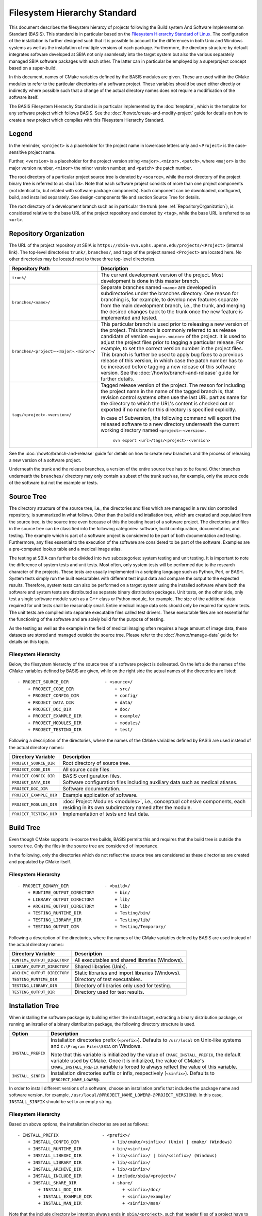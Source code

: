 =============================
Filesystem Hierarchy Standard
=============================

This document describes the filesystem hierarcy of projects following the
Build system And Software Implementation Standard (BASIS). This standard
is in particular based on the `Filesystem Hierarchy Standard of Linux`_.
The configuration of the installation is further designed such that it is
possible to account for the differences in both Unix and Windows systems as
well as the installation of multiple versions of each package. Furthermore,
the directory structure by default integrates software developed at SBIA not
only seamlessly into the target system but also the various separately managed
SBIA software packages with each other. The latter can in particular be
employed by a superproject concept based on a super-build.

In this document, names of CMake variables defined by the BASIS modules are
given. These are used within the CMake modules to refer to the particular
directories of a software project. These variables should be used either
directly or indirectly where possible such that a change of the actual
directory names does not require a modification of the software itself.

The BASIS Filesystem Hierarchy Standard is in particular implemented by
the :doc:`template`, which is the template for any software project
which follows BASIS. See the :doc:`/howto/create-and-modify-project`
guide for details on how to create a new project which complies with this
Filesystem Hierarchy Standard.


Legend
======

In the reminder, ``<project>`` is a placeholder for the project name in lowercase
letters only and ``<Project>`` is the case-sensitive project name.
 
Further, ``<version>`` is a placeholder for the project version string
``<major>.<minor>.<patch>``, where ``<major>`` is the major version number,
``<minor>`` the minor version number, and ``<patch>`` the patch number.

The root directory of a particular project source tree is denoted by ``<source>``,
while the root directory of the project binary tree is referred to as ``<build>``.
Note that each software project consists of more than one project components
(not identical to, but related with software package components).
Each component can be downloaded, configured, build, and installed separately.
See design-components file and section Source Tree for details.

The root directory of a development branch such as in particular the trunk
(see :ref:`RepositoryOrganization`), is considered relative to the base URL
of the project repository and denoted by ``<tag>``, while the base URL is
referred to as ``<url>``.


.. _RepositoryOrganization:

Repository Organization
=======================

The URL of the project repository at SBIA is
``https://sbia-svn.uphs.upenn.edu/projects/<Project>`` (internal link). The top-level
directories ``trunk/``, ``branches/``, and ``tags`` of the project named ``<Project>`` are
located here. No other directories may be located next to these three top-level
directories.

=======================================   ========================================================
             Repository Path                                    Description
=======================================   ========================================================
``trunk/``                                The current development version of the project.
                                          Most development is done in this master branch.
``branches/<name>/``                      Separate branches named ``<name>`` are developed in
                                          subdirectories under the branches directory. One
                                          reason for branching is, for example, to develop
                                          new features separate from the main development
                                          branch, i.e., the trunk, and merging the desired
                                          changes back to the trunk once the new feature is
                                          implemented and tested.
``branches/<project>-<major>.<minor>/``   This particular branch is used prior to releasing
                                          a new version of the project. This branch is
                                          commonly referred to as release candidate of version
                                          ``<major>.<minor>`` of the project. It is used to adjust
                                          the project files prior to tagging a particular release.
                                          For example, to set the correct version number in the
                                          project files. This branch is further be used to apply
                                          bug fixes to a previous release of this version, in
                                          which case the patch number has to be increased before
                                          tagging a new release of this software version.
                                          See the :doc:`/howto/branch-and-release` guide for
                                          further details.
``tags/<project>-<version>/``             Tagged release version of the project. The reason for
                                          including the project name in the name of the tagged
                                          branch is, that revision control systems often use
                                          the last URL part as name for the directory to which
                                          the URL's content is checked out or exported if no
                                          name for this directory is specified explicitly.

                                          In case of Subversion, the following command will export
                                          the released software to a new directory underneath the
                                          current working directory named ``<project>-<version>``.

                                              ``svn export <url>/tags/<project>-<version>``

=======================================   ========================================================

See the :doc:`/howto/branch-and-release` guide for details on how to create
new branches and the process of releasing a new version of a software project.

Underneath the trunk and the release branches, a version of the entire source
tree has to be found. Other branches underneath the ``branches/`` directory
may only contain a subset of the trunk such as, for example, only the source code
of the software but not the example or tests.


.. _SourceTree:

Source Tree
===========

The directory structure of the source tree, i.e., the directories and files
which are managed in a revision controlled repository, is summarized in what
follows. Other than the build and intallation tree, which are created and
populated from the source tree, is the source tree even because of this the
beating heart of a software project. The directories and files in the source
tree can be classified into the following categories: software, build
configuration, documentation, and testing. The example which is part of a
software project is considered to be part of both documentation and testing.
Furthermore, any files essential to the execution of the software are
considered to be part of the software. Examples are a pre-computed lookup
table and a medical image atlas.
 
The testing at SBIA can further be divided into two subcategories: system
testing and unit testing. It is important to note the difference of system
tests and unit tests. Most often, only system tests will be performed due to
the research character of the projects. These tests are usually implemented in
a scripting language such as Python, Perl, or BASH. System tests simply run
the built executables with different test input data and compare the output to
the expected results. Therefore, system tests can also be performed on a
target system using the installed software where both the software and system
tests are distributed as separate binary distribution packages. Unit tests,
on the other side, only test a single software module such as a C++ class or
Python module, for example. The size of the  additional data required for unit
tests shall be reasonably small. Entire medical image data sets should only be
required for system tests. The unit tests are compiled into separate executable
files called test drivers. These executable files are not essential for the
functioning of the software and are solely build for the purpose of testing.

As the testing as well as the example in the field of medical imaging often
requires a huge amount of image data, these datasets are stored and managed
outside the source tree. Please refer to the :doc:`/howto/manage-data` guide
for details on this topic.


Filesystem Hierarchy
--------------------

Below, the filesystem hierarchy of the source tree of a software project is
delineated. On the left side the names of the CMake variables defined by
BASIS are given, while on the right side the actual names of the directories
are listed::

    - PROJECT_SOURCE_DIR              - <source>/
        + PROJECT_CODE_DIR                + src/
        + PROJECT_CONFIG_DIR              + config/
        + PROJECT_DATA_DIR                + data/
        + PROJECT_DOC_DIR                 + doc/
        + PROJECT_EXAMPLE_DIR             + example/
        + PROJECT_MODULES_DIR             + modules/
        + PROJECT_TESTING_DIR             + test/

Following a description of the directories, where the names of the CMake
variables defined by BASIS are used instead of the actual directory names:

=======================   =====================================================
   Directory Variable                        Description
=======================   =====================================================
``PROJECT_SOURCE_DIR``    Root directory of source tree.
``PROJECT_CODE_DIR``      All source code files.
``PROJECT_CONFIG_DIR``    BASIS configuration files.
``PROJECT_DATA_DIR``      Software configuration files including auxiliary data
                          such as medical atlases.
``PROJECT_DOC_DIR``       Software documentation.
``PROJECT_EXAMPLE_DIR``   Example application of software.
``PROJECT_MODULES_DIR``   :doc:`Project Modules <modules>`, i.e., conceptual
                          cohesive components, each residing in its own
                          subdirectory named after the module.
``PROJECT_TESTING_DIR``   Implementation of tests and test data.
=======================   =====================================================


.. _BuildTree:

Build Tree
==========

Even though CMake supports in-source tree builds, BASIS permits this and
requires that the build tree is outside the source tree. Only the files in
the source tree are considered of importance.

In the following, only the directories which do not reflect the source
tree are considered as these directories are created and populated by
CMake itself.


Filesystem Hierarchy
--------------------

::

    - PROJECT_BINARY_DIR              - <build>/
        + RUNTIME_OUTPUT_DIRECTORY        + bin/
        + LIBRARY_OUTPUT_DIRECTORY        + lib/
        + ARCHIVE_OUTPUT_DIRECTORY        + lib/
        + TESTING_RUNTIME_DIR             + Testing/bin/
        + TESTING_LIBRARY_DIR             + Testing/lib/
        + TESTING_OUTPUT_DIR              + Testing/Temporary/

Following a description of the directories, where the names of the CMake
variables defined by BASIS are used instead of the actual directory names:

============================   ================================================
    Directory Variable                         Description
============================   ================================================
``RUNTIME_OUTPUT_DIRECTORY``   All executables and shared libraries (Windows).
``LIBRARY_OUTPUT_DIRECTORY``   Shared libraries (Unix).
``ARCHIVE_OUTPUT_DIRECTORY``   Static libraries and import libraries (Windows).
``TESTING_RUNTIME_DIR``        Directory of test executables.
``TESTING_LIBRARY_DIR``        Directory of libraries only used for testing.
``TESTING_OUTPUT_DIR``         Directory used for test results.
============================   ================================================


.. _InsallationTree:

Installation Tree
=================

When installing the software package by building either the install target,
extracting a binary distribution package, or running an installer of a binary
distribution package, the following directory structure is used.

==================   ======================================================
     Option                           Description
==================   ======================================================
``INSTALL_PREFIX``   Installation directories prefix (``<prefix>``).
                     Defaults to ``/usr/local`` on Unix-like systems
                     and ``C:\Program Files\SBIA`` on Windows.

                     Note that this variable is initialized by the value
                     of ``CMAKE_INSTALL_PREFIX``, the default variable used
                     by CMake. Once it is initialized, the value of CMake's
                     ``CMAKE_INSTALL_PREFIX`` variable is forced to always
                     reflect the value of this variable.
``INSTALL_SINFIX``   Installation directories suffix or infix, respectively
                     (``<sinfix>``). Defaults to ``@PROJECT_NAME_LOWER@``.

==================   ======================================================

In order to install different versions of a software, choose an installation
prefix that includes the package name and software version, for example,
``/usr/local/@PROJECT_NAME_LOWER@-@PROJECT_VERSION@``. In this case,
``INSTALL_SINFIX`` should be set to an empty string.


Filesystem Hierarchy
--------------------

Based on above options, the installation directories are set as follows::

    - INSTALL_PREFIX                 - <prefix>/
        + INSTALL_CONFIG_DIR             + lib/cmake/<sinfix>/ (Unix) | cmake/ (Windows)
        + INSTALL_RUNTIME_DIR            + bin/<sinfix>/
        + INSTALL_LIBEXEC_DIR            + lib/<sinfix>/ | bin/<sinfix>/ (Windows)
        + INSTALL_LIBRARY_DIR            + lib/<sinfix>/
        + INSTALL_ARCHIVE_DIR            + lib/<sinfix>/
        + INSTALL_INCLUDE_DIR            + include/sbia/<project>/
        + INSTALL_SHARE_DIR              + share/
            + INSTALL_DOC_DIR                + <sinfix>/doc/
            + INSTALL_EXAMPLE_DIR            + <sinfix>/example/
            + INSTALL_MAN_DIR                + <sinfix>/man/

Note that the include directory by intention always ends in ``sbia/<project>``,
such that header files of a project have to be included as follows:

.. code-block:: c++

    #include <sbia/<project>/header.h>

Hence, the include directory which is added to the search path has to be set
to ``<prefix>/include/``.

Following a description of the directories, where the names of the CMake
variables defined by BASIS are used instead of the actual directory names:

=========================   ===================================================================
  Directory Variable                                 Description
=========================   ===================================================================
``INSTALL_CONFIG_DIR``      CMake configuration files, i.e., ``<Project>Config.cmake``
                            et al. files, are installed here.
``INSTALL_RUNTIME_DIR``     Main executables and shared libraries on Windows.
``INSTALL_LIBEXEC_DIR``     Utility executables which are called by other executables only.
``INSTALL_LIBRARY_DIR``     Shared libraries on Unix and module libraries.
``INSTALL_ARCHIVE_DIR``     Static and import libraries on Windows.
``INSTALL_INCLUDE_DIR``     Public header files of libraries.
``INSTALL_DOC_DIR``         Readme file, licensing information, authors file, and other
                            documentation files including the user manual are installed here.
``INSTALL_EXAMPLE_DIR``     All data required to follow example as described in Software Manual.
``INSTALL_MAN_DIR``         Man pages are installed to this directory.
``INSTALL_MAN_DIR/man1/``   Man pages of main executables.
``INSTALL_MAN_DIR/man3/``   Man pages of libraries.
``INSTALL_SHARE_DIR``       Shared package files including auxiliary data files
                            such as pre-computed lookup tables and medical atlases.
=========================   ===================================================================


Links
-----

On Unix, the following symbolic links are created when the option ``INSTALL_LINKS``
is set to ``ON``. Note that the link creation will fail if a file or directory with
the links' name already exists. This is desired and will simply be reported to the
user. If a symbolic name of the same name already exists, it is replaced however.

``<prefix>/bin/<exec> -> INSTALL_RUNTIME_DIR/<exec>``
    if ``INSTALL_RUNTIME_DIR != <prefix>/bin``
``<prefix>/share/doc/<sinfix>/ -> INSTALL_DOC_DIR``
    if ``INSTALL_DOC_DIR != <prefix>/share/doc/<sinfix>``
``<prefix>/share/man/man?/<name>.? -> INSTALL_MAN_DIR/man?/<name>.?``
    if ``INSTALL_MAN_DIR != <prefix>/share/man``


.. _Filesystem Hierarchy Standard of Linux: http://proton.pathname.com/fhs/
